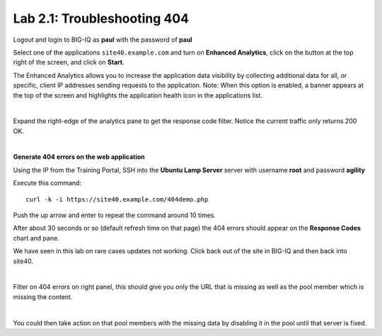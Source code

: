 Lab 2.1: Troubleshooting 404
----------------------------
Logout and login to BIG-IQ as **paul** with the password of **paul**

Select one of the applications ``site40.example.com`` and turn on **Enhanced Analytics**, click on the button at the top right of the screen, and click on **Start**.

The Enhanced Analytics allows you to increase the application data visibility by collecting additional data for all, or specific, client IP addresses sending requests to the application.
Note: When this option is enabled, a banner appears at the top of the screen and highlights the application health icon in the applications list.

.. image:: ../pictures/module2/img_module2_lab1_1.png
  :align: center
  :scale: 50%

|

Expand the right-edge of the analytics pane to get the response code filter. Notice the current traffic only returns 200 OK.

.. image:: ../pictures/module2/img_module2_lab1_2.png
  :align: center
  :scale: 50%

|

**Generate 404 errors on the web application**

Using the IP from the Training Portal, SSH into the **Ubuntu Lamp Server** server with username **root** and password **agility**

Execute this command::

    curl -k -i https://site40.example.com/404demo.php

Push the up arrow and enter to repeat the command around 10 times.

After about 30 seconds or so (default refresh time on that page) the 404 errors should appear on the **Response Codes** chart and pane.

We have seen in this lab on rare cases updates not working.  Click back out of the site in BIG-IQ and then back into site40.

.. image:: ../pictures/module2/img_module2_lab1_3.png
  :align: center
  :scale: 50%

|

Filter on 404 errors on right panel, this should give you only the URL that is missing as well as the pool member which is missing the content.

.. image:: ../pictures/module2/img_module2_lab1_4.png
  :align: center
  :scale: 50%

|

You could then take action on that pool members with the missing data by disabling it in the pool until that server is fixed.